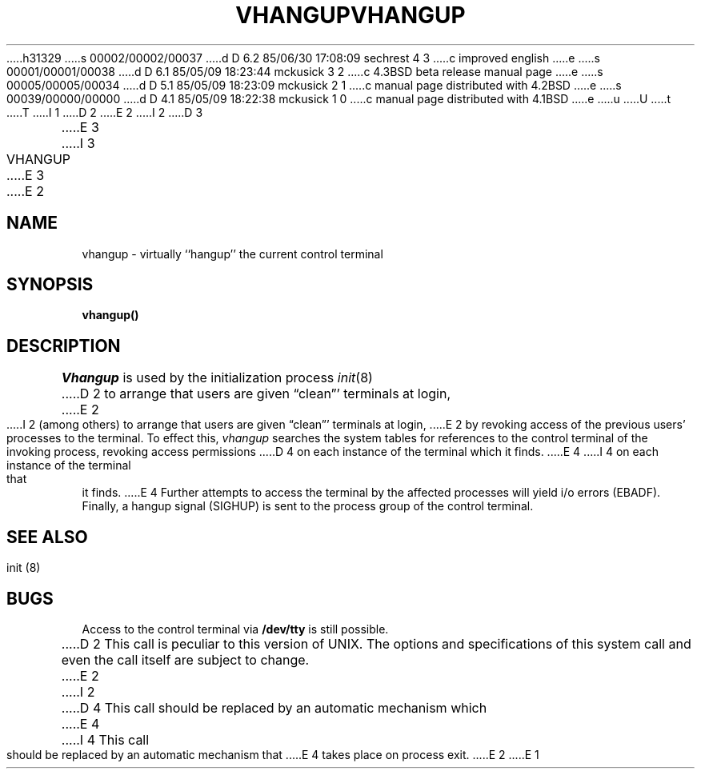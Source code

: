 h31329
s 00002/00002/00037
d D 6.2 85/06/30 17:08:09 sechrest 4 3
c improved english
e
s 00001/00001/00038
d D 6.1 85/05/09 18:23:44 mckusick 3 2
c 4.3BSD beta release manual page
e
s 00005/00005/00034
d D 5.1 85/05/09 18:23:09 mckusick 2 1
c manual page distributed with 4.2BSD
e
s 00039/00000/00000
d D 4.1 85/05/09 18:22:38 mckusick 1 0
c manual page distributed with 4.1BSD
e
u
U
t
T
I 1
.\" Copyright (c) 1980 Regents of the University of California.
.\" All rights reserved.  The Berkeley software License Agreement
.\" specifies the terms and conditions for redistribution.
.\"
.\"	%W% (Berkeley) %G%
.\"
D 2
.TH VHANGUP 2V
E 2
I 2
D 3
.TH VHANGUP 2 "12 Febuary 1983"
E 3
I 3
.TH VHANGUP 2 "%Q%"
E 3
E 2
.UC 4
.SH NAME
vhangup \- virtually ``hangup'' the current control terminal
.SH SYNOPSIS
.B vhangup()
.SH DESCRIPTION
.I Vhangup
is used by the initialization process
.IR init (8)
D 2
to arrange that users are given \*(lqclean\*(rq' terminals at login,
E 2
I 2
(among others) to arrange that users are given
\*(lqclean\*(rq' terminals at login,
E 2
by revoking access of the previous users' processes to the terminal.
To effect this,
.I vhangup
searches the system tables for references to the control terminal
of the invoking process, revoking access permissions
D 4
on each instance of the terminal which it finds.
E 4
I 4
on each instance of the terminal that it finds.
E 4
Further attempts to access the terminal by the affected processes
will yield i/o errors (EBADF).
Finally,
a hangup signal (SIGHUP) is sent to the process group of the
control terminal.
.SH SEE ALSO
init (8)
.SH BUGS
Access to
the control terminal via
.B /dev/tty
is still possible.
.PP
D 2
This call is peculiar to this version of UNIX.
The options and specifications of this system call and even the call itself
are subject to change.
E 2
I 2
D 4
This call should be replaced by an automatic mechanism which
E 4
I 4
This call should be replaced by an automatic mechanism that
E 4
takes place on process exit.
E 2
E 1
